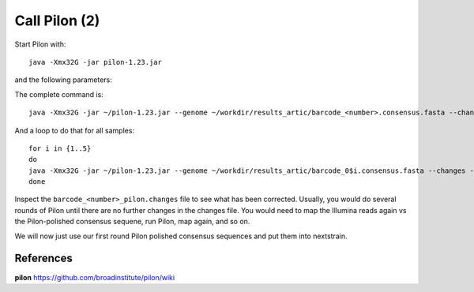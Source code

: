 Call Pilon (2)
----------

Start Pilon with::

  java -Xmx32G -jar pilon-1.23.jar

and the following parameters:

+------------------------------------------+----------------+-------------------------------------------------------------------+
| What?                                    | parameter      | Our value                                                         |
+==========================================+================+===================================================================+
| The consensus sequence                   | --genome       | ~/workdir/results_artic/barcode_<number>.consensus.fasta          |
+------------------------------------------+----------------+-------------------------------------------------------------------+
| The input mapping                        | --frags        | ~/workdir/mappings/Illumina_vs_consensus_<number>.sorted.bam       |
+------------------------------------------+----------------+-------------------------------------------------------------------+ 
| The output prefix                        | --output       | ~/workdir/results_artic/barcode_<number>_pilon                    |
+------------------------------------------+----------------+-------------------------------------------------------------------+
| The number of threads to be used         | --threads      | 14                                                                |
+------------------------------------------+----------------+-------------------------------------------------------------------+
| Generate a file with changes             | --changes                                                                          |
+------------------------------------------+----------------+-------------------------------------------------------------------+

The complete command is::

  java -Xmx32G -jar ~/pilon-1.23.jar --genome ~/workdir/results_artic/barcode_<number>.consensus.fasta --changes --frags ~/workdir/mappings/Illumina_vs_consensus_<number>.sorted.bam --threads 14 --output ~/workdir/results_artic/barcode_<number>_pilon
  
And a loop to do that for all samples::

  for i in {1..5}
  do
  java -Xmx32G -jar ~/pilon-1.23.jar --genome ~/workdir/results_artic/barcode_0$i.consensus.fasta --changes --frags ~/workdir/mappings/Illumina_vs_consensus_0$i.sorted.bam --threads 14 --output ~/workdir/results_artic/barcode_0$i_pilon
  done

Inspect the ``barcode_<number>_pilon.changes`` file to see what has been corrected. Usually, you would do several rounds of Pilon until there are no further changes in the changes file. You would need to map the Illumina reads again vs the Pilon-polished consensus sequene, run Pilon, map again, and so on.

We will now just use our first round Pilon polished consensus sequences and put them into nextstrain.

References
^^^^^^^^^^

**pilon** https://github.com/broadinstitute/pilon/wiki

